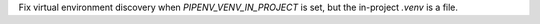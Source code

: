 Fix virtual environment discovery when `PIPENV_VENV_IN_PROJECT` is set, but the in-project `.venv` is a file.
